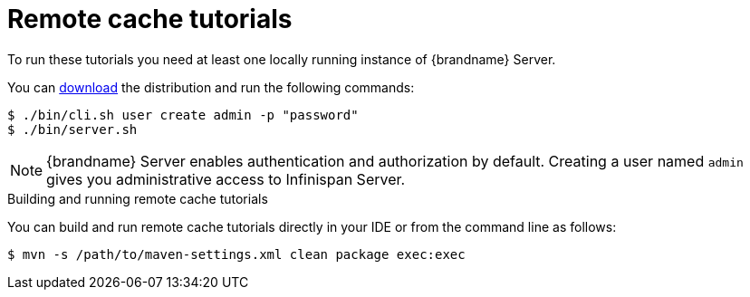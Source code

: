 [id='remote-tutorials_{context}']
= Remote cache tutorials

To run these tutorials you need at least one locally running instance of {brandname} Server.

ifdef::community[]
To run the Server as a container image, visit the "Get Started" page
in the {brandname} Website:

link:https://infinispan.org/get-started/[Get Started with {brandname}]
endif::community[]

You can link:{download_url}[download] the distribution and run the following commands:

[source,bash,options="nowrap",subs=attributes+]
----
$ ./bin/cli.sh user create admin -p "password"
$ ./bin/server.sh
----

[NOTE]
====
{brandname} Server enables authentication and authorization by default.
Creating a user named `admin` gives you administrative access to Infinispan Server.
====

.Building and running remote cache tutorials
You can build and run remote cache tutorials directly in your IDE or from the command line as follows:

[source,bash,options="nowrap",subs=attributes+]
----
$ mvn -s /path/to/maven-settings.xml clean package exec:exec
----
